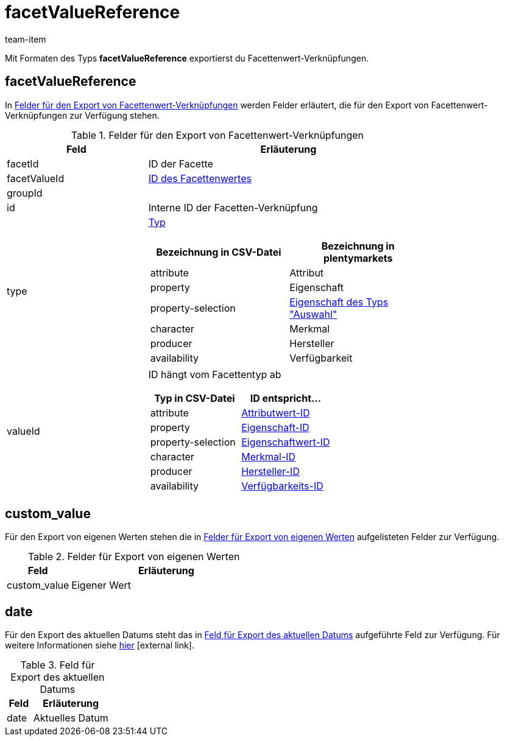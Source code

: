 = facetValueReference
:keywords: Filter exportieren, Filters exportieren, Exportieren Filter, Exportieren Filters, Filter Export, Filters Export, Filter-Export, Filters-Export, Export Filter, Export Filters, Filterexport, Filtersexport, Facette exportieren, Facetten exportieren, Exportieren Facette, Exportieren Facetteen, Facette Export, Facetten Export, Facette-Export, Facetten-Export, Export Facette, Export Facetten, Facetteexport, Facettenexport, Webshopfilter exportieren, Webshop-Filter exportieren, Webshop Filter exportieren, Facettensuche exportieren
:page-aliases: facettenwert-verknuepfung.adoc
:author: team-item

Mit Formaten des Typs *facetValueReference* exportierst du Facettenwert-Verknüpfungen.

[#100]
== facetValueReference
In <<table-fields-facetValueReference>> werden Felder erläutert, die für den Export von Facettenwert-Verknüpfungen zur Verfügung stehen.

[[table-fields-facetValueReference]]
.Felder für den Export von Facettenwert-Verknüpfungen
[cols="1,2"]
|====
|Feld |Erläuterung

|facetId
|ID der Facette

|facetValueId
|xref:artikel:frontend-artikelsuche-verwalten.adoc#140[ID des Facettenwertes]

|groupId
|

|id
|Interne ID der Facetten-Verknüpfung

|type
a|xref:artikel:frontend-artikelsuche-verwalten.adoc#120[Typ]

[cols="1,1"]
!===
!Bezeichnung in CSV-Datei !Bezeichnung in plentymarkets

!attribute
!Attribut

!property
!Eigenschaft

!property-selection
!<<artikel/einstellungen/eigenschaften#600, Eigenschaft des Typs "Auswahl">>

!character
!Merkmal

!producer
!Hersteller

!availability
!Verfügbarkeit

!===

|valueId
a|ID hängt vom Facettentyp ab

[cols="1,1"]
!===
!Typ in CSV-Datei !ID entspricht...

!attribute
!xref:artikel:attribute.adoc#200[Attributwert-ID]

!property
!xref:artikel:eigenschaften.adoc#600[Eigenschaft-ID]

!property-selection
!xref:artikel:eigenschaften.adoc#700[Eigenschaftwert-ID]

!character
!xref:artikel:eigenschaften.adoc#300[Merkmal-ID]

!producer
!xref:artikel:hersteller.adoc#100[Hersteller-ID]

!availability
!xref:artikel:verfuegbarkeiten.adoc#100[Verfügbarkeits-ID]

!===
|====

[#300]
== custom_value

Für den Export von eigenen Werten stehen die in <<tabelle-felder-lager-eigene-werte>> aufgelisteten Felder zur Verfügung.

[[tabelle-felder-lager-eigene-werte]]
.Felder für Export von eigenen Werten
[cols="1,3"]
|====
|Feld |Erläuterung

|custom_value
|Eigener Wert
|====

[#400]
== date
Für den Export des aktuellen Datums steht das in <<tabelle-feld-datum>> aufgeführte Feld zur Verfügung. Für weitere Informationen siehe link:http://php.net/manual/de/function.date.php[hier^]{nbsp}icon:external-link[].

[[tabelle-feld-datum]]
.Feld für Export des aktuellen Datums
[cols="1,3"]
|====
|Feld |Erläuterung

|date
|Aktuelles Datum
|====
